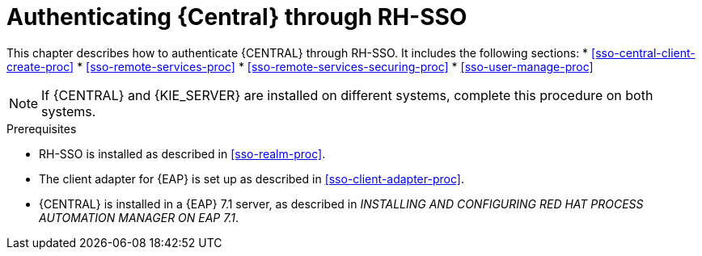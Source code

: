 [id='sso-central-proc']
= Authenticating {Central} through RH-SSO

This chapter describes how to authenticate {CENTRAL} through RH-SSO. It includes the following sections:
* <<sso-central-client-create-proc>>
* <<sso-remote-services-proc>>
* <<sso-remote-services-securing-proc>>
* <<sso-user-manage-proc>>
//ifdef::PAM[]
//. Create an RH-SSO client and configure the RH-SSO client adapter for Dashbuilder (BAM).
//endif::PAM[]

[NOTE]
====
If {CENTRAL} and {KIE_SERVER} are installed on different systems, complete this procedure on both systems.
====

.Prerequisites
* RH-SSO is installed as described in <<sso-realm-proc>>.
* The client adapter for {EAP} is set up as described in <<sso-client-adapter-proc>>.
* {CENTRAL} is installed in a {EAP} 7.1 server, as described in _INSTALLING AND CONFIGURING RED HAT PROCESS AUTOMATION MANAGER ON EAP 7.1_.



